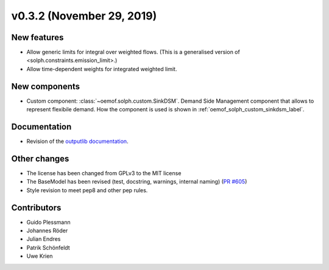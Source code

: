 v0.3.2 (November 29, 2019)
+++++++++++++++++++++++++++


New features
############

* Allow generic limits for integral over weighted flows.
  (This is a generalised version of <solph.constraints.emission_limit>.)
* Allow time-dependent weights for integrated weighted limit.

New components
##############

* Custom component: :class:`~oemof.solph.custom.SinkDSM`.
  Demand Side Management component that allows to represent flexibile demand.
  How the component is used is shown in :ref:`oemof_solph_custom_sinkdsm_label`.

Documentation
#############

* Revision of the `outputlib documentation
  <https://oemof.readthedocs.io/en/stable/oemof_outputlib.html>`_.

Other changes
#############

* The license has been changed from GPLv3 to the MIT license
* The BaseModel has been revised (test, docstring, warnings, internal naming)
  (`PR #605 <https://github.com/oemof/oemof-solph/pull/605>`_)
* Style revision to meet pep8 and other pep rules.

Contributors
############

* Guido Plessmann
* Johannes Röder
* Julian Endres
* Patrik Schönfeldt
* Uwe Krien
